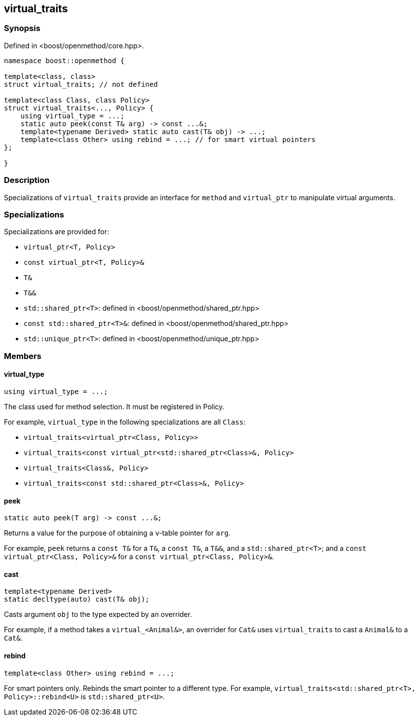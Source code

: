 
## virtual_traits

### Synopsis

Defined in <boost/openmethod/core.hpp>.

```c++
namespace boost::openmethod {

template<class, class>
struct virtual_traits; // not defined

template<class Class, class Policy>
struct virtual_traits<..., Policy> {
    using virtual_type = ...;
    static auto peek(const T& arg) -> const ...&;
    template<typename Derived> static auto cast(T& obj) -> ...;
    template<class Other> using rebind = ...; // for smart virtual pointers
};

}
```

### Description

Specializations of `virtual_traits` provide an interface for `method` and
`virtual_ptr` to manipulate virtual arguments.

### Specializations

Specializations are provided for:

* `virtual_ptr<T, Policy>`
* `const virtual_ptr<T, Policy>&`
* `T&`
* `T&&`
* `std::shared_ptr<T>`: defined in <boost/openmethod/shared_ptr.hpp>
* `const std::shared_ptr<T>&`: defined in <boost/openmethod/shared_ptr.hpp>
* `std::unique_ptr<T>`: defined in <boost/openmethod/unique_ptr.hpp>

### Members

#### virtual_type

```c++
using virtual_type = ...;
```

The class used for method selection. It must be registered in Policy.

For example, `virtual_type` in the following specializations are all `Class`:

* `virtual_traits<virtual_ptr<Class, Policy>>`
* `virtual_traits<const virtual_ptr<std::shared_ptr<Class>&, Policy>`
* `virtual_traits<Class&, Policy>`
* `virtual_traits<const std::shared_ptr<Class>&, Policy>`

#### peek

```c++
static auto peek(T arg) -> const ...&;
```

Returns a value for the purpose of obtaining a v-table pointer for `arg`.

For example, `peek` returns a `const T&` for a `T&`, a `const T&`, a `T&&`, and
a `std::shared_ptr<T>`; and a `const virtual_ptr<Class, Policy>&` for a
`const virtual_ptr<Class, Policy>&`.


#### cast

```c++
template<typename Derived>
static decltype(auto) cast(T& obj);
```

Casts argument `obj` to the type expected by an overrider.

For example, if a method takes a `virtual_<Animal&>`, an overrider for `Cat&`
uses `virtual_traits` to cast a `Animal&` to a `Cat&`.

#### rebind

```c++
template<class Other> using rebind = ...;
```

For smart pointers only. Rebinds the smart pointer to a different type. For
example, `virtual_traits<std::shared_ptr<T>, Policy>::rebind<U>` is
`std::shared_ptr<U>`.
